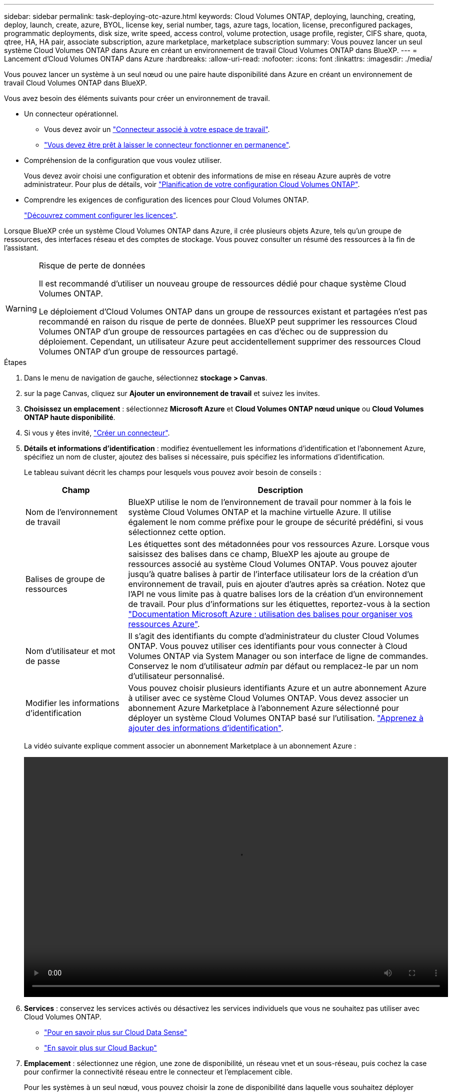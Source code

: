 ---
sidebar: sidebar 
permalink: task-deploying-otc-azure.html 
keywords: Cloud Volumes ONTAP, deploying, launching, creating, deploy, launch, create, azure, BYOL, license key, serial number, tags, azure tags, location, license, preconfigured packages, programmatic deployments, disk size, write speed, access control, volume protection, usage profile, register, CIFS share, quota, qtree, HA, HA pair, associate subscription, azure marketplace, marketplace subscription 
summary: Vous pouvez lancer un seul système Cloud Volumes ONTAP dans Azure en créant un environnement de travail Cloud Volumes ONTAP dans BlueXP. 
---
= Lancement d'Cloud Volumes ONTAP dans Azure
:hardbreaks:
:allow-uri-read: 
:nofooter: 
:icons: font
:linkattrs: 
:imagesdir: ./media/


[role="lead"]
Vous pouvez lancer un système à un seul nœud ou une paire haute disponibilité dans Azure en créant un environnement de travail Cloud Volumes ONTAP dans BlueXP.

Vous avez besoin des éléments suivants pour créer un environnement de travail.

[[licensing]]
* Un connecteur opérationnel.
+
** Vous devez avoir un https://docs.netapp.com/us-en/cloud-manager-setup-admin/task-creating-connectors-azure.html["Connecteur associé à votre espace de travail"^].
** https://docs.netapp.com/us-en/cloud-manager-setup-admin/concept-connectors.html["Vous devez être prêt à laisser le connecteur fonctionner en permanence"^].


* Compréhension de la configuration que vous voulez utiliser.
+
Vous devez avoir choisi une configuration et obtenir des informations de mise en réseau Azure auprès de votre administrateur. Pour plus de détails, voir link:task-planning-your-config-azure.html["Planification de votre configuration Cloud Volumes ONTAP"].

* Comprendre les exigences de configuration des licences pour Cloud Volumes ONTAP.
+
link:task-set-up-licensing-azure.html["Découvrez comment configurer les licences"].



Lorsque BlueXP crée un système Cloud Volumes ONTAP dans Azure, il crée plusieurs objets Azure, tels qu'un groupe de ressources, des interfaces réseau et des comptes de stockage. Vous pouvez consulter un résumé des ressources à la fin de l'assistant.

[WARNING]
.Risque de perte de données
====
Il est recommandé d'utiliser un nouveau groupe de ressources dédié pour chaque système Cloud Volumes ONTAP.

Le déploiement d'Cloud Volumes ONTAP dans un groupe de ressources existant et partagées n'est pas recommandé en raison du risque de perte de données. BlueXP peut supprimer les ressources Cloud Volumes ONTAP d'un groupe de ressources partagées en cas d'échec ou de suppression du déploiement. Cependant, un utilisateur Azure peut accidentellement supprimer des ressources Cloud Volumes ONTAP d'un groupe de ressources partagé.

====
.Étapes
. Dans le menu de navigation de gauche, sélectionnez *stockage > Canvas*.
. [[Subscribe]]sur la page Canvas, cliquez sur *Ajouter un environnement de travail* et suivez les invites.
. *Choisissez un emplacement* : sélectionnez *Microsoft Azure* et *Cloud Volumes ONTAP nœud unique* ou *Cloud Volumes ONTAP haute disponibilité*.
. Si vous y êtes invité, https://docs.netapp.com/us-en/cloud-manager-setup-admin/task-creating-connectors-azure.html["Créer un connecteur"^].
. *Détails et informations d'identification* : modifiez éventuellement les informations d'identification et l'abonnement Azure, spécifiez un nom de cluster, ajoutez des balises si nécessaire, puis spécifiez les informations d'identification.
+
Le tableau suivant décrit les champs pour lesquels vous pouvez avoir besoin de conseils :

+
[cols="25,75"]
|===
| Champ | Description 


| Nom de l'environnement de travail | BlueXP utilise le nom de l'environnement de travail pour nommer à la fois le système Cloud Volumes ONTAP et la machine virtuelle Azure. Il utilise également le nom comme préfixe pour le groupe de sécurité prédéfini, si vous sélectionnez cette option. 


| Balises de groupe de ressources | Les étiquettes sont des métadonnées pour vos ressources Azure. Lorsque vous saisissez des balises dans ce champ, BlueXP les ajoute au groupe de ressources associé au système Cloud Volumes ONTAP. Vous pouvez ajouter jusqu'à quatre balises à partir de l'interface utilisateur lors de la création d'un environnement de travail, puis en ajouter d'autres après sa création. Notez que l'API ne vous limite pas à quatre balises lors de la création d'un environnement de travail. Pour plus d'informations sur les étiquettes, reportez-vous à la section https://azure.microsoft.com/documentation/articles/resource-group-using-tags/["Documentation Microsoft Azure : utilisation des balises pour organiser vos ressources Azure"^]. 


| Nom d'utilisateur et mot de passe | Il s'agit des identifiants du compte d'administrateur du cluster Cloud Volumes ONTAP. Vous pouvez utiliser ces identifiants pour vous connecter à Cloud Volumes ONTAP via System Manager ou son interface de ligne de commandes. Conservez le nom d'utilisateur _admin_ par défaut ou remplacez-le par un nom d'utilisateur personnalisé. 


| [[vidéo]]Modifier les informations d'identification | Vous pouvez choisir plusieurs identifiants Azure et un autre abonnement Azure à utiliser avec ce système Cloud Volumes ONTAP. Vous devez associer un abonnement Azure Marketplace à l'abonnement Azure sélectionné pour déployer un système Cloud Volumes ONTAP basé sur l'utilisation. https://docs.netapp.com/us-en/cloud-manager-setup-admin/task-adding-azure-accounts.html["Apprenez à ajouter des informations d'identification"^]. 
|===
+
La vidéo suivante explique comment associer un abonnement Marketplace à un abonnement Azure :

+
video::video_subscribing_azure.mp4[width=848,height=480]
. *Services* : conservez les services activés ou désactivez les services individuels que vous ne souhaitez pas utiliser avec Cloud Volumes ONTAP.
+
** https://docs.netapp.com/us-en/cloud-manager-data-sense/concept-cloud-compliance.html["Pour en savoir plus sur Cloud Data Sense"^]
** https://docs.netapp.com/us-en/cloud-manager-backup-restore/concept-backup-to-cloud.html["En savoir plus sur Cloud Backup"^]


. *Emplacement* : sélectionnez une région, une zone de disponibilité, un réseau vnet et un sous-réseau, puis cochez la case pour confirmer la connectivité réseau entre le connecteur et l'emplacement cible.
+
Pour les systèmes à un seul nœud, vous pouvez choisir la zone de disponibilité dans laquelle vous souhaitez déployer Cloud Volumes ONTAP. Si vous ne sélectionnez pas d'AZ, BlueXP en sélectionne un pour vous.

. *Connectivité* : choisissez un nouveau groupe de ressources ou un groupe de ressources existant, puis choisissez d'utiliser le groupe de sécurité prédéfini ou de l'utiliser.
+
Le tableau suivant décrit les champs pour lesquels vous pouvez avoir besoin de conseils :

+
[cols="25,75"]
|===
| Champ | Description 


| Zone de disponibilité | Pour les systèmes à un seul nœud, vous pouvez choisir la zone de disponibilité dans laquelle vous souhaitez déployer Cloud Volumes ONTAP. Si vous ne sélectionnez pas d'AZ, BlueXP en sélectionne un pour vous. 


| Groupe de ressources  a| 
Créez un nouveau groupe de ressources pour Cloud Volumes ONTAP ou utilisez un groupe de ressources existant. Il est recommandé d'utiliser un nouveau groupe de ressources dédié pour Cloud Volumes ONTAP. S'il est possible de déployer Cloud Volumes ONTAP dans un groupe de ressources existant et partagées, il n'est pas recommandé en raison du risque de perte de données. Voir l'avertissement ci-dessus pour plus de détails.

Vous devez utiliser un groupe de ressources dédié pour chaque paire HA Cloud Volumes ONTAP que vous déployez dans Azure. Une seule paire haute disponibilité est prise en charge dans un groupe de ressources. BlueXP rencontre des problèmes de connexion si vous essayez de déployer une seconde paire HA Cloud Volumes ONTAP dans un groupe de ressources Azure.


TIP: Si le compte Azure que vous utilisez possède le https://docs.netapp.com/us-en/cloud-manager-setup-admin/reference-permissions-azure.html["autorisations requises"^], BlueXP supprime les ressources Cloud Volumes ONTAP d'un groupe de ressources, en cas d'échec ou de suppression du déploiement.



| Groupe de sécurité généré  a| 
Si vous laissez BlueXP générer le groupe de sécurité pour vous, vous devez choisir comment vous autorisez le trafic :

** Si vous choisissez *VNet sélectionné uniquement*, la source du trafic entrant correspond à la plage de sous-réseau du VNet sélectionné et à la plage de sous-réseau du VNet où réside le connecteur. Il s'agit de l'option recommandée.
** Si vous choisissez *tous les VNets*, la source du trafic entrant est la plage IP 0.0.0.0/0.




| Utiliser l'existant | Si vous choisissez un groupe de sécurité existant, il doit répondre aux exigences de Cloud Volumes ONTAP. link:reference-networking-azure.html#security-group-rules-for-cloud-volumes-ontap["Afficher le groupe de sécurité par défaut"]. 
|===
. *Méthodes de chargement et compte NSS* : spécifiez l'option de chargement à utiliser avec ce système, puis spécifiez un compte sur le site de support NetApp.
+
** link:concept-licensing.html["Découvrez les options de licence pour Cloud Volumes ONTAP"].
** link:task-set-up-licensing-azure.html["Découvrez comment configurer les licences"].


. *Packages préconfigurés* : sélectionnez un des packages pour déployer rapidement un système Cloud Volumes ONTAP ou cliquez sur *Créer ma propre configuration*.
+
Si vous choisissez l'un des packages, vous n'avez qu'à spécifier un volume, puis à revoir et approuver la configuration.

. *Licence* : modifiez la version de Cloud Volumes ONTAP selon vos besoins et sélectionnez un type de machine virtuelle.
+

NOTE: Si une version plus récente, General Availability ou patch est disponible pour la version sélectionnée, BlueXP met à jour le système vers cette version lors de la création de l'environnement de travail. Par exemple, la mise à jour se produit si vous sélectionnez Cloud Volumes ONTAP 9.10.1 et 9.10.1 P4. La mise à jour ne se produit pas d'une version à l'autre, par exemple de 9.6 à 9.7.

. *Abonnez-vous à partir du marché Azure*: Suivez les étapes si BlueXP ne pouvait pas activer les déploiements programmatiques de Cloud Volumes ONTAP.
. *Ressources de stockage sous-jacentes* : Choisissez les paramètres de l'agrégat initial : un type de disque, une taille pour chaque disque et si le Tiering des données vers stockage Blob doit être activé.
+
Notez ce qui suit :

+
** Le type de disque correspond au volume initial. Vous pouvez choisir un autre type de disque pour les volumes suivants.
** La taille des disques correspond à tous les disques de l'agrégat initial et à tous les agrégats supplémentaires créés par BlueXP lorsque vous utilisez l'option de provisionnement simple. Vous pouvez créer des agrégats qui utilisent une taille de disque différente à l'aide de l'option d'allocation avancée.
+
Pour obtenir de l'aide sur le choix du type et de la taille d'un disque, reportez-vous à la section link:task-planning-your-config-azure.html#sizing-your-system-in-azure["Dimensionnement du système dans Azure"].

** Vous pouvez choisir une règle de Tiering des volumes spécifique lorsque vous créez ou modifiez un volume.
** Si vous désactivez le Tiering, vous pouvez l'activer sur les agrégats suivants.
+
link:concept-data-tiering.html["En savoir plus sur le Tiering des données"].



. *Vitesse d'écriture et WORM* (systèmes à un seul nœud uniquement) : choisissez *Normal* ou *vitesse d'écriture élevée* et activez le stockage WORM (Write Once, Read Many), si vous le souhaitez.
+
link:concept-write-speed.html["En savoir plus sur la vitesse d'écriture"].

+
IMPOSSIBLE D'activer WORM si le Tiering des données était activé.

+
link:concept-worm.html["En savoir plus sur le stockage WORM"].

. *Secure communication to Storage & WORM* (HA uniquement) : permet d'activer ou non une connexion HTTPS aux comptes de stockage Azure et d'activer le stockage WORM (Write Once, Read Many), si nécessaire.
+
La connexion HTTPS est établie depuis une paire HA Cloud Volumes ONTAP 9.7 vers les comptes de stockage Azure. Notez que l'activation de cette option peut avoir un impact sur les performances d'écriture. Vous ne pouvez pas modifier le paramètre après avoir créé l'environnement de travail.

+
link:concept-worm.html["En savoir plus sur le stockage WORM"].

. *Créer un volume* : saisissez les détails du nouveau volume ou cliquez sur *Ignorer*.
+
link:concept-client-protocols.html["En savoir plus sur les versions et les protocoles clients pris en charge"].

+
Certains champs de cette page sont explicites. Le tableau suivant décrit les champs pour lesquels vous pouvez avoir besoin de conseils :

+
[cols="25,75"]
|===
| Champ | Description 


| Taille | La taille maximale que vous pouvez saisir dépend en grande partie de l'activation du provisionnement fin, ce qui vous permet de créer un volume plus grand que le stockage physique actuellement disponible. 


| Contrôle d'accès (pour NFS uniquement) | Une stratégie d'exportation définit les clients du sous-réseau qui peuvent accéder au volume. Par défaut, BlueXP entre une valeur qui donne accès à toutes les instances du sous-réseau. 


| Autorisations et utilisateurs/groupes (pour CIFS uniquement) | Ces champs vous permettent de contrôler le niveau d'accès à un partage pour les utilisateurs et les groupes (également appelés listes de contrôle d'accès ou ACL). Vous pouvez spécifier des utilisateurs ou des groupes Windows locaux ou de domaine, ou des utilisateurs ou des groupes UNIX. Si vous spécifiez un nom d'utilisateur Windows de domaine, vous devez inclure le domaine de l'utilisateur à l'aide du format domaine\nom d'utilisateur. 


| Stratégie Snapshot | Une stratégie de copie Snapshot spécifie la fréquence et le nombre de copies Snapshot créées automatiquement. Une copie Snapshot de NetApp est une image système de fichiers instantanée qui n'a aucun impact sur les performances et nécessite un stockage minimal. Vous pouvez choisir la règle par défaut ou aucune. Vous pouvez en choisir aucune pour les données transitoires : par exemple, tempdb pour Microsoft SQL Server. 


| Options avancées (pour NFS uniquement) | Sélectionnez une version NFS pour le volume : NFSv3 ou NFSv4. 


| Groupe initiateur et IQN (pour iSCSI uniquement) | Les cibles de stockage iSCSI sont appelées LUN (unités logiques) et sont présentées aux hôtes sous forme de périphériques de blocs standard. Les groupes initiateurs sont des tableaux de noms de nœud hôte iSCSI et ils contrôlent l'accès des initiateurs aux différentes LUN. Les cibles iSCSI se connectent au réseau via des cartes réseau Ethernet (NIC) standard, des cartes TOE (TCP Offload Engine) avec des initiateurs logiciels, des adaptateurs réseau convergés (CNA) ou des adaptateurs de buste hôte dédiés (HBA) et sont identifiés par des noms qualifiés iSCSI (IQN). Lorsque vous créez un volume iSCSI, BlueXP crée automatiquement un LUN pour vous. Nous avons simplifié la gestion en créant un seul LUN par volume, donc aucune gestion n'est nécessaire. Une fois le volume créé, link:task-connect-lun.html["Utilisez l'IQN pour vous connecter à la LUN à partir de vos hôtes"]. 
|===
+
L'image suivante montre la page Volume remplie pour le protocole CIFS :

+
image:screenshot_cot_vol.gif["Capture d'écran : affiche la page Volume remplie pour une instance Cloud Volumes ONTAP."]

. *Configuration CIFS* : si vous choisissez le protocole CIFS, configurez un serveur CIFS.
+
[cols="25,75"]
|===
| Champ | Description 


| Adresse IP principale et secondaire DNS | Les adresses IP des serveurs DNS qui fournissent la résolution de noms pour le serveur CIFS. Les serveurs DNS répertoriés doivent contenir les enregistrements d'emplacement de service (SRV) nécessaires à la localisation des serveurs LDAP et des contrôleurs de domaine Active Directory pour le domaine auquel le serveur CIFS se joindra. 


| Domaine Active Directory à rejoindre | Le FQDN du domaine Active Directory (AD) auquel vous souhaitez joindre le serveur CIFS. 


| Informations d'identification autorisées à rejoindre le domaine | Nom et mot de passe d'un compte Windows disposant de privilèges suffisants pour ajouter des ordinateurs à l'unité d'organisation spécifiée dans le domaine AD. 


| Nom NetBIOS du serveur CIFS | Nom de serveur CIFS unique dans le domaine AD. 


| Unité organisationnelle | Unité organisationnelle du domaine AD à associer au serveur CIFS. La valeur par défaut est CN=Computers. Pour configurer les services de domaine Azure AD en tant que serveur AD pour Cloud Volumes ONTAP, vous devez entrer *ou=ordinateurs ADDC* ou *ou=utilisateurs ADDC* dans ce champ.https://docs.microsoft.com/en-us/azure/active-directory-domain-services/create-ou["Documentation Azure : créez une unité organisationnelle dans un domaine géré Azure AD Domain Services"^] 


| Domaine DNS | Le domaine DNS de la machine virtuelle de stockage Cloud Volumes ONTAP (SVM). Dans la plupart des cas, le domaine est identique au domaine AD. 


| Serveur NTP | Sélectionnez *utiliser le domaine Active Directory* pour configurer un serveur NTP à l'aide du DNS Active Directory. Si vous devez configurer un serveur NTP à l'aide d'une autre adresse, vous devez utiliser l'API. Voir la https://docs.netapp.com/us-en/cloud-manager-automation/index.html["Documents d'automatisation BlueXP"^] pour plus d'informations. Notez que vous ne pouvez configurer un serveur NTP que lors de la création d'un serveur CIFS. Elle n'est pas configurable après la création du serveur CIFS. 
|===
. *Profil d'utilisation, type de disque et règle de hiérarchisation* : choisissez si vous souhaitez activer les fonctionnalités d'efficacité du stockage et modifiez la règle de hiérarchisation du volume, si nécessaire.
+
Pour plus d'informations, voir link:task-planning-your-config-azure.html#choosing-a-volume-usage-profile["Présentation des profils d'utilisation des volumes"] et link:concept-data-tiering.html["Vue d'ensemble du hiérarchisation des données"].

. *Revue et approbation* : consultez et confirmez vos choix.
+
.. Consultez les détails de la configuration.
.. Cliquez sur *plus d'informations* pour en savoir plus sur le support et les ressources Azure que BlueXP achètera.
.. Cochez les cases *Je comprends...*.
.. Cliquez sur *Go*.




BlueXP déploie le système Cloud Volumes ONTAP. Vous pouvez suivre la progression dans la chronologie.

Si vous rencontrez des problèmes lors du déploiement du système Cloud Volumes ONTAP, consultez le message d'échec. Vous pouvez également sélectionner l'environnement de travail et cliquer sur *recréer l'environnement*.

Pour obtenir de l'aide supplémentaire, consultez la page https://mysupport.netapp.com/site/products/all/details/cloud-volumes-ontap/guideme-tab["Prise en charge de NetApp Cloud Volumes ONTAP"^].

.Une fois que vous avez terminé
* Si vous avez provisionné un partage CIFS, donnez aux utilisateurs ou aux groupes des autorisations sur les fichiers et les dossiers et vérifiez que ces utilisateurs peuvent accéder au partage et créer un fichier.
* Si vous souhaitez appliquer des quotas aux volumes, utilisez System Manager ou l'interface de ligne de commande.
+
Les quotas vous permettent de restreindre ou de suivre l'espace disque et le nombre de fichiers utilisés par un utilisateur, un groupe ou un qtree.


